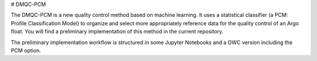 # DMQC-PCM

The DMQC-PCM is a new quality control method based on machine learning. It uses a statistical classifier (a PCM: Profile Classification Model) to organize and select more appropriately reference data for the quality control of an Argo float. You will find a preliminary implementation of this method in the current repository.

The preliminary implementation workflow is structured in some Jupyter Notebooks and a OWC version including the PCM option.


